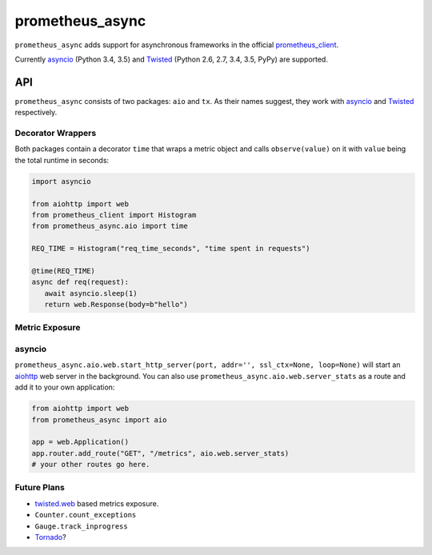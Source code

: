 ================
prometheus_async
================

.. image:: https://travis-ci.org/hynek/prometheus_async.svg?branch=master
   :target: https://travis-ci.org/hynek/prometheus_async

.. image:: https://codecov.io/github/hynek/prometheus_async/coverage.svg?branch=master
    :target: https://codecov.io/github/hynek/prometheus_async?branch=master


``prometheus_async`` adds support for asynchronous frameworks in the official prometheus_client_.

Currently asyncio_ (Python 3.4, 3.5) and Twisted_ (Python 2.6, 2.7, 3.4, 3.5, PyPy) are supported.


API
===

``prometheus_async`` consists of two packages: ``aio`` and ``tx``.
As their names suggest, they work with asyncio_ and Twisted_ respectively.


Decorator Wrappers
------------------

Both packages contain a decorator ``time`` that wraps a metric object and calls ``observe(value)`` on it with ``value`` being the total runtime in seconds:

.. code-block:: python

   import asyncio

   from aiohttp import web
   from prometheus_client import Histogram
   from prometheus_async.aio import time

   REQ_TIME = Histogram("req_time_seconds", "time spent in requests")

   @time(REQ_TIME)
   async def req(request):
      await asyncio.sleep(1)
      return web.Response(body=b"hello")


Metric Exposure
---------------

asyncio
-------

``prometheus_async.aio.web.start_http_server(port, addr='', ssl_ctx=None, loop=None)`` will start an aiohttp_ web server in the background.
You can also use ``prometheus_async.aio.web.server_stats`` as a route and add it to your own application:

.. code-block:: python

      from aiohttp import web
      from prometheus_async import aio

      app = web.Application()
      app.router.add_route("GET", "/metrics", aio.web.server_stats)
      # your other routes go here.


Future Plans
------------

- twisted.web_ based metrics exposure.
- ``Counter.count_exceptions``
- ``Gauge.track_inprogress``
- Tornado_?


.. _asyncio: https://docs.python.org/3/library/asyncio.html
.. _prometheus_client: https://pypi.python.org/pypi/prometheus_client/
.. _Twisted: https://twistedmatrix.com/
.. _aiohttp: https://aiohttp.readthedocs.org
.. _twisted.web: https://twistedmatrix.com/documents/current/web/howto/web-in-60/index.html
.. _Tornado: https://www.tornadoweb.org/
